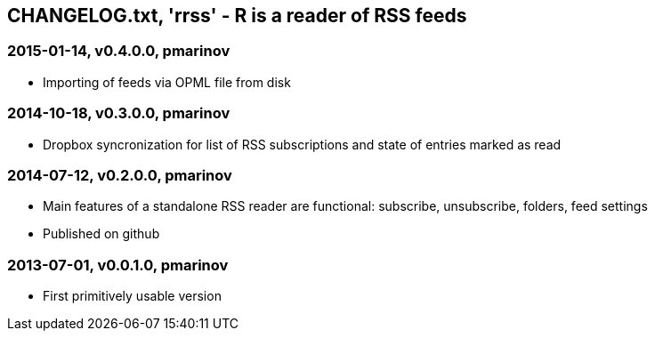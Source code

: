 CHANGELOG.txt, 'rrss' - R is a reader of RSS feeds
--------------------------------------------------

=== 2015-01-14, v0.4.0.0, pmarinov

* Importing of feeds via OPML file from disk

=== 2014-10-18, v0.3.0.0, pmarinov

* Dropbox syncronization for list of RSS subscriptions and
  state of entries marked as read

=== 2014-07-12, v0.2.0.0, pmarinov

* Main features of a standalone RSS reader are functional: subscribe,
  unsubscribe, folders, feed settings
* Published on github

=== 2013-07-01, v0.0.1.0, pmarinov

* First primitively usable version
